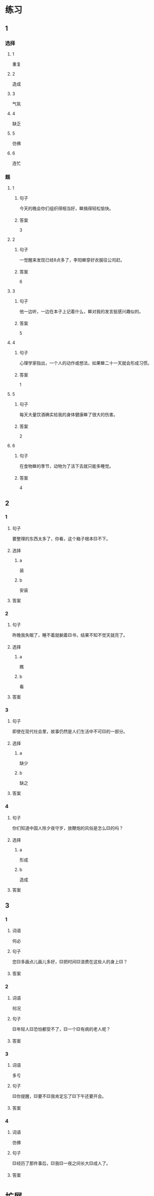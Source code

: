 * 练习

** 1
:PROPERTIES:
:ID: 8c5f471f-6272-4c49-b806-2d8d5e46fbb2
:END:

*** 选择

**** 1

重复

**** 2

造成

**** 3

气氛

**** 4

缺乏

**** 5

仿佛

**** 6

连忙

*** 题

**** 1

***** 句子

今天的晚会你们组织得相当好，🟦搞得轻松愉快。

***** 答案

3

**** 2

***** 句子

一觉醒来发现已经8点多了，李阳🟦穿好衣服往公司赶。

***** 答案

6

**** 3

***** 句子

他一边听，一边在本子上记着什么，🟦对我的发言挺感兴趣似的。

***** 答案

5

**** 4

***** 句子

心理学家指出，一个人的动作或想法，如果🟦二十一天就会形成习惯。

***** 答案

1

**** 5

***** 句子

每天大量饮酒确实给我的身体健康🟦了很大的伤害。

***** 答案

2

**** 6

***** 句子

在食物🟦的季节，动物为了活下去就只能多睡觉。

***** 答案

4

** 2

*** 1

**** 句子

要整理的东西太多了，你看，这个箱子根本🟨不下。

**** 选择

***** a

装

***** b

安装

**** 答案



*** 2

**** 句子

昨晚我失眠了，睡不着就躺着🟨书，结果不知不觉天就亮了。

**** 选择

***** a

瞧

***** b

看

**** 答案



*** 3

**** 句子

即使在现代社会里，故事仍然是人们生活中不可🟨的一部分。

**** 选择

***** a

缺少

***** b

缺之

**** 答案



*** 4

**** 句子

你们知道中国人除夕夜守岁，放鞭炮的风俗是怎么🟨的吗？

**** 选择

***** a

形成

***** b

造成

**** 答案



** 3

*** 1

**** 词语

何必

**** 句子

您🟨多画点儿画儿多好，🟨把时间🟨浪费在这些人的身上🟨？

**** 答案



*** 2

**** 词语

何况

**** 句子

🟨年轻人🟨恐怕都受不了，🟨一个🟨有病的老人呢？

**** 答案



*** 3

**** 词语

多亏

**** 句子

🟨你提醒，🟨要不🟨我肯定忘了🟨下午还要开会。

**** 答案



*** 4

**** 词语

仿佛

**** 句子

🟨经历了那件事后，🟨我🟨一夜之间长大🟨成人了。

**** 答案



* 扩展

** 词语

*** 1

**** 话题

体育

**** 词语

太极拳
球迷
武术
纪录
象棋
教练
对手
冠军
决赛

** 题

*** 1

**** 句子

🟨是中国传统的体育项目，🟨是其中重要的组成部分。

**** 答案



*** 2

**** 句子

我认识一位大学的体育老师，他🟨下得可棒了。

**** 答案



*** 3

**** 句子

打羽毛球你可不是我的🟨，不管打多少场你也赢不了。

**** 答案



*** 4

**** 句子

他决心苦练一年，好在下次比赛时打败对方，拿回🟨的奖杯。

**** 答案


